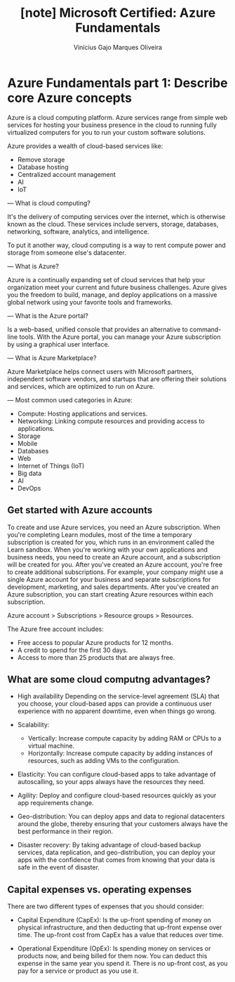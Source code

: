 #+TITLE: [note] Microsoft Certified: Azure Fundamentals
#+AUTHOR: Vinícius Gajo Marques Oliveira

* Azure Fundamentals part 1: Describe core Azure concepts
  Azure is  a cloud  computing platform.  Azure services  range from  simple web
  services for  hosting your  business presence  in the  cloud to  running fully
  virtualized computers for you to run your custom software solutions.

  Azure provides a wealth of cloud-based services like:
  + Remove storage
  + Database hosting
  + Centralized account management
  + AI
  + IoT

  ---
  What is  cloud computing?

  It's the delivery of computing services  over the internet, which is otherwise
  known  as the  cloud.   These services  include  servers, storage,  databases,
  networking, software, analytics, and intelligence.

  To put  it another way,  cloud computing  is a way  to rent compute  power and
  storage from someone else's datacenter.

  ---
  What is Azure?

  Azure  is  a continually  expanding  set  of  cloud  services that  help  your
  organization meet your current and future business challenges. Azure gives you
  the freedom  to build,  manage, and  deploy applications  on a  massive global
  network using your favorite tools and frameworks.

  ---
  What is the Azure portal?

  Is a web-based,  unified console that provides an  alternative to command-line
  tools. With the Azure portal, you  can manage your Azure subscription by using
  a graphical user interface.

  ---
  What is Azure Marketplace?

  Azure  Marketplace helps  connect users  with Microsoft  partners, independent
  software vendors, and startups that are offering their solutions and services,
  which are optimized to run on Azure.

  ---
  Most common used categories in Azure:

  + Compute:
    Hosting applications and services.
  + Networking:
    Linking compute resources and providing access to applications.
  + Storage
  + Mobile
  + Databases
  + Web
  + Internet of Things (IoT)
  + Big data
  + AI
  + DevOps

** Get started with Azure accounts
   To create and use Azure services, you need an Azure subscription. When you're
   completing  Learn modules,  most  of  the time  a  temporary subscription  is
   created for you, which runs in  an environment called the Learn sandbox. When
   you're working  with your own  applications and  business needs, you  need to
   create an  Azure account, and a  subscription will be created  for you. After
   you've  created   an  Azure  account,   you're  free  to   create  additional
   subscriptions. For example, your company might use a single Azure account for
   your  business and  separate  subscriptions for  development, marketing,  and
   sales departments. After you've created  an Azure subscription, you can start
   creating Azure resources within each subscription.

   Azure account > Subscriptions > Resource groups > Resources.

   The Azure free account includes:

   + Free access to popular Azure products for 12 months.
   + A credit to spend for the first 30 days.
   + Access to more than 25 products that are always free.

** What are some cloud computng advantages?
   + High availability
     Depending  on  the service-level  agreement  (SLA)  that you  choose,  your
     cloud-based apps can provide a  continuous user experience with no apparent
     downtime, even when things go wrong.

   + Scalability:
     + Vertically:
       Increase compute capacity by adding RAM or CPUs to a virtual machine.
     + Horizontally:
       Increase  compute capacity  by  adding instances  of  resources, such  as
       adding VMs to the configuration.

   + Elasticity:
     You can  configure cloud-based apps  to take advantage of  autoscalling, so
     your apps always have the resources they need.

   + Agility:
     Deploy and configure cloud-based resources quickly as your app requirements
     change.

   + Geo-distribution:
     You can  deploy apps  and data  to regional  datacenters around  the globe,
     thereby ensuring  that your customers  always have the best  performance in
     their region.

   + Disaster recovery:
     By taking advantage  of cloud-based backup services,  data replication, and
     geo-distribution, you can  deploy your apps with the  confidence that comes
     from knowing that your data is safe in the event of disaster.

** Capital expenses vs. operating expenses
   There are two different types of expenses that you should consider:

   + Capital Expenditure (CapEx):
     Is  the up-front  spending of  money on  physical infrastructure,  and then
     deducting that up-front expense over time. The up-front cost from CapEx has
     a value that reduces over time.

   + Operational Expenditure (OpEx):
     Is spending  money on services or  products now, and being  billed for them
     now. You can deduct this expense in the same year you spend it. There is no
     up-front cost, as you pay for a service or product as you use it.
